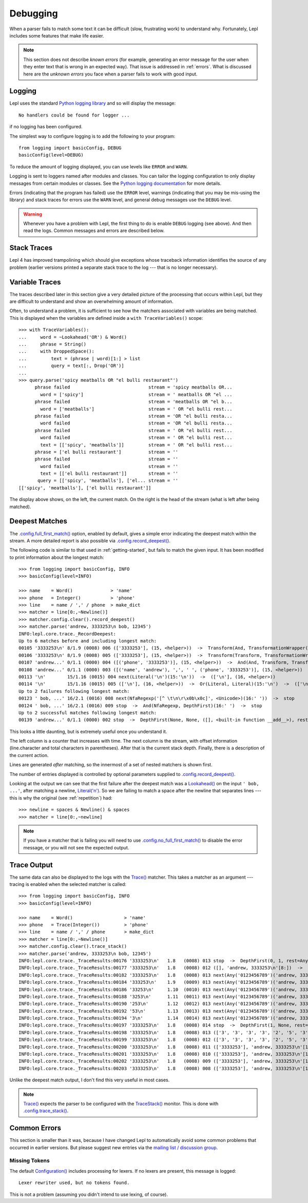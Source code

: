 
.. index:: debug, errors
.. _debugging:

Debugging
=========

When a parser fails to match some text it can be difficult (slow, frustrating
work) to understand why.  Fortunately, Lepl includes some features that make
life easier.

.. note::

  This section does not describe *known errors* (for example, generating an
  error message for the user when they enter text that is wrong in an expected
  way).  That issue is addressed in :ref:`errors`.  What is discussed here are
  the *unknown errors* you face when a parser fails to work with good input.


.. index:: log, logging, No handlers could be found for logger

Logging
-------

Lepl uses the standard `Python logging library
<http://docs.python.org/3.1/library/logging.html>`_ and so will display the
message::

  No handlers could be found for logger ...

if no logging has been configured.

The simplest way to configure logging is to add the following to your
program::

  from logging import basicConfig, DEBUG
  basicConfig(level=DEBUG)

To reduce the amount of logging displayed, you can use levels like ``ERROR``
and ``WARN``.

Logging is sent to loggers named after modules and classes.  You can tailor
the logging configuration to only display messages from certain modules or
classes.  See the `Python logging documentation
<http://docs.python.org/3.1/library/logging.html>`_ for more details.

Errors (indicating that the program has failed) use the ``ERROR`` level,
warnings (indicating that you may be mis-using the library) and stack traces
for errors use the ``WARN`` level, and general debug messages use the
``DEBUG`` level.

.. warning::

  Whenever you have a problem with Lepl, the first thing to do is enable
  ``DEBUG`` logging (see above).  And then read the logs.  Common messages and
  errors are described below.


.. index:: stack traces, format_exc, trampolining

Stack Traces
------------

Lepl 4 has improved trampolining which should give exceptions whose traceback
information identifies the source of any problem (earlier versions printed a
separate stack trace to the log --- that is no longer necessary).


.. index:: variable traces, TraceVariable

Variable Traces
---------------

The traces described later in this section give a very detailed picture of the
processing that occurs  within Lepl, but they are  difficult to understand and
show an overwhelming amount of information.

Often, to understand a problem, it is sufficient to see how the matchers
associated with variables are being matched.  This is displayed when the
variables are defined inside a ``with TraceVariables()`` scope::

  >>> with TraceVariables():
  ...     word = ~Lookahead('OR') & Word()
  ...     phrase = String()
  ...     with DroppedSpace():
  ...         text = (phrase | word)[1:] > list
  ...         query = text[:, Drop('OR')]
  ...
  >>> query.parse('spicy meatballs OR "el bulli restaurant"')
	phrase failed                             stream = 'spicy meatballs OR...
	  word = ['spicy']                        stream = ' meatballs OR "el ...
	phrase failed                             stream = 'meatballs OR "el b...
	  word = ['meatballs']                    stream = ' OR "el bulli rest...
	phrase failed                             stream = 'OR "el bulli resta...
	  word failed                             stream = 'OR "el bulli resta...
	phrase failed                             stream = ' OR "el bulli rest...
	  word failed                             stream = ' OR "el bulli rest...
	  text = [['spicy', 'meatballs']]         stream = ' OR "el bulli rest...
	phrase = ['el bulli restaurant']          stream = ''
	phrase failed                             stream = ''
	  word failed                             stream = ''
	  text = [['el bulli restaurant']]        stream = ''
	 query = [['spicy', 'meatballs'], ['el... stream = ''
  [['spicy', 'meatballs'], ['el bulli restaurant']]

The display above shows, on the left, the current match.  On the right is the
head of the stream (what is left after being matched).


.. index:: longest match, print_longest()
.. _deepest_match:

Deepest Matches
---------------

The `.config.full_first_match() <api/redirect.html#lepl.core.config.ConfigBuilder.full_first_match>`_ option,
enabled by default, gives a simple error indicating the deepest match within
the stream.  A more detailed report is also possible via
`.config.record_deepest() <api/redirect.html#lepl.core.config.ConfigBuilder.record_deepest>`_.

The following code is similar to that used in :ref:`getting-started`, but
fails to match the given input.  It has been modified to print information
about the longest match::

  >>> from logging import basicConfig, INFO
  >>> basicConfig(level=INFO)

  >>> name    = Word()              > 'name'
  >>> phone   = Integer()           > 'phone'
  >>> line    = name / ',' / phone  > make_dict
  >>> matcher = line[0:,~Newline()]
  >>> matcher.config.clear().record_deepest()
  >>> matcher.parse('andrew, 3333253\n bob, 12345')
  INFO:lepl.core.trace._RecordDeepest:
  Up to 6 matches before and including longest match:
  00105 '3333253\n' 8/1.9 (0008) 006 (['3333253'], (15, <helper>))  ->  Transform(And, TransformationWrapper(<add>))(8:'3')  ->  (['3333253'], (15, <helper>))
  00106 '3333253\n' 8/1.9 (0008) 005 (['3333253'], (15, <helper>))  ->  Transform(Transform, TransformationWrapper(<apply>))(8:'3')  ->  ([('phone', '3333253')], (15, <helper>))
  00107 'andrew...' 0/1.1 (0000) 004 ([('phone', '3333253')], (15, <helper>))  ->  And(And, Transform, Transform)(0:'a')  ->  ([('name', 'andrew'), ',', ' ', ('phone', '3333253')], (15, <helper>))
  00108 'andrew...' 0/1.1 (0000) 003 ([('name', 'andrew'), ',', ' ', ('phone', '3333253')], (15, <helper>))  ->  Transform(And, TransformationWrapper(<apply>))(0:'a')  ->  ([{'phone': '3333253', 'name': 'andrew'}], (15, <helper>))
  00113 '\n'        15/1.16 (0015) 004 next(Literal('\n')(15:'\n'))  ->  (['\n'], (16, <helper>))
  00114 '\n'        15/1.16 (0015) 005 (['\n'], (16, <helper>))  ->  Or(Literal, Literal)(15:'\n')  ->  (['\n'], (16, <helper>))
  Up to 2 failures following longest match:
  00123 ' bob, ...' 16/2.1 (0016) 008 next(NfaRegexp('[^ \t\n\r\x0b\x0c]', <Unicode>)(16:' '))  ->  stop
  00124 ' bob, ...' 16/2.1 (0016) 009 stop  ->  And(NfaRegexp, DepthFirst)(16:' ')  ->  stop
  Up to 2 successful matches following longest match:
  00139 'andrew...' 0/1.1 (0000) 002 stop  ->  DepthFirst(None, None, ([], <built-in function __add__>), rest=And, 0, first=Transform)(0:'a')  ->  ([{'phone': '3333253', 'name': 'andrew'}], (15, <helper>))

This looks a little daunting, but is extremely useful once you understand it.

The left column is a counter that increases with time.  The next column is the
stream, with offset information (line.character and total characters in
parentheses).  After that is the current stack depth.  Finally, there is a
description of the current action.

Lines are generated *after* matching, so the innermost of a set of nested
matchers is shown first.

The number of entries displayed is controlled by optional parameters supplied
to `.config.record_deepest() <api/redirect.html#lepl.core.config.ConfigBuilder.record_deepest>`_.

Looking at the output we can see that the first failure after the deepest
match was a `Lookahead() <api/redirect.html#lepl.matchers.core.Lookahead>`_ on the
input ``' bob, ...'``, after matching a newline, `Literal('\n')
<api/redirect.html#lepl.matchers.core.Literal>`_.  So we are failing to match a
space after the newline that separates lines --- this is why the original (see
:ref:`repetition`) had::

  >>> newline = spaces & Newline() & spaces
  >>> matcher = line[0:,~newline]

.. note::

   If you have a matcher that is failing you will need to use
   `.config.no_full_first_match() <api/redirect.html#lepl.core.config.ConfigBuilder.no_full_first_match>`_ to disable the error message, or you will
   not see the expected output.


.. index:: execution trace, Trace(), logging

Trace Output
------------

The same data can also be displayed to the logs with the `Trace() <api/redirect.html#lepl.matchers.monitor.Trace>`_ matcher.  This takes a
matcher as an argument --- tracing is enabled when the selected matcher is
called::

  >>> from logging import basicConfig, INFO
  >>> basicConfig(level=INFO)

  >>> name    = Word()                   > 'name'
  >>> phone   = Trace(Integer())         > 'phone'
  >>> line    = name / ',' / phone       > make_dict
  >>> matcher = line[0:,~Newline()]
  >>> matcher.config.clear().trace_stack()
  >>> matcher.parse('andrew, 3333253\n bob, 12345')
  INFO:lepl.core.trace._TraceResults:00176 '3333253\n'   1.8   (0008) 013 stop  ->  DepthFirst(0, 1, rest=Any, first=Any)('andrew, 3333253\n'[8:])  ->  ([], 'andrew, 3333253\n'[8:])
  INFO:lepl.core.trace._TraceResults:00177 '3333253\n'   1.8   (0008) 012 ([], 'andrew, 3333253\n'[8:])  ->  DepthFirst(0, 1, rest=Any, first=Any)('andrew, 3333253\n'[8:])  ->  ([], 'andrew, 3333253\n'[8:])
  INFO:lepl.core.trace._TraceResults:00182 '3333253\n'   1.8   (0008) 013 next(Any('0123456789')('andrew, 3333253\n'[8:]))  ->  (['3'], 'andrew, 3333253\n'[9:])
  INFO:lepl.core.trace._TraceResults:00184 '333253\n'    1.9   (0009) 013 next(Any('0123456789')('andrew, 3333253\n'[9:]))  ->  (['3'], 'andrew, 3333253\n'[10:])
  INFO:lepl.core.trace._TraceResults:00186 '33253\n'     1.10  (0010) 013 next(Any('0123456789')('andrew, 3333253\n'[10:]))  ->  (['3'], 'andrew, 3333253\n'[11:])
  INFO:lepl.core.trace._TraceResults:00188 '3253\n'      1.11  (0011) 013 next(Any('0123456789')('andrew, 3333253\n'[11:]))  ->  (['3'], 'andrew, 3333253\n'[12:])
  INFO:lepl.core.trace._TraceResults:00190 '253\n'       1.12  (0012) 013 next(Any('0123456789')('andrew, 3333253\n'[12:]))  ->  (['2'], 'andrew, 3333253\n'[13:])
  INFO:lepl.core.trace._TraceResults:00192 '53\n'        1.13  (0013) 013 next(Any('0123456789')('andrew, 3333253\n'[13:]))  ->  (['5'], 'andrew, 3333253\n'[14:])
  INFO:lepl.core.trace._TraceResults:00194 '3\n'         1.14  (0014) 013 next(Any('0123456789')('andrew, 3333253\n'[14:]))  ->  (['3'], 'andrew, 3333253\n'[15:])
  INFO:lepl.core.trace._TraceResults:00197 '3333253\n'   1.8   (0008) 014 stop  ->  DepthFirst(1, None, rest=Any, first=Any)('andrew, 3333253\n'[8:])  ->  (['3', '3', '3', '3', '2', '5', '3'], 'andrew, 3333253\n'[15:])
  INFO:lepl.core.trace._TraceResults:00198 '3333253\n'   1.8   (0008) 013 (['3', '3', '3', '3', '2', '5', '3'], 'andrew, 3333253\n'[15:])  ->  DepthFirst(1, None, rest=Any, first=Any)('andrew, 3333253\n'[8:])  ->  (['3', '3', '3', '3', '2', '5', '3'], 'andrew, 3333253\n'[15:])
  INFO:lepl.core.trace._TraceResults:00199 '3333253\n'   1.8   (0008) 012 (['3', '3', '3', '3', '2', '5', '3'], 'andrew, 3333253\n'[15:])  ->  Transform(DepthFirst, TransformationWrapper(<add>))('andrew, 3333253\n'[8:])  ->  (['3333253'], 'andrew, 3333253\n'[15:])
  INFO:lepl.core.trace._TraceResults:00200 '3333253\n'   1.8   (0008) 011 (['3333253'], 'andrew, 3333253\n'[15:])  ->  And(DepthFirst, Transform)('andrew, 3333253\n'[8:])  ->  (['3333253'], 'andrew, 3333253\n'[15:])
  INFO:lepl.core.trace._TraceResults:00201 '3333253\n'   1.8   (0008) 010 (['3333253'], 'andrew, 3333253\n'[15:])  ->  And(DepthFirst, Transform)('andrew, 3333253\n'[8:])  ->  (['3333253'], 'andrew, 3333253\n'[15:])
  INFO:lepl.core.trace._TraceResults:00202 '3333253\n'   1.8   (0008) 009 (['3333253'], 'andrew, 3333253\n'[15:])  ->  Transform(And, TransformationWrapper(<add>))('andrew, 3333253\n'[8:])  ->  (['3333253'], 'andrew, 3333253\n'[15:])
  INFO:lepl.core.trace._TraceResults:00203 '3333253\n'   1.8   (0008) 008 (['3333253'], 'andrew, 3333253\n'[15:])  ->  Trace(Transform, True)('andrew, 3333253\n'[8:])  ->  (['3333253'], 'andrew, 3333253\n'[15:])

Unlike the deepest match output, I don't find this very useful in most cases.

.. note::

  `Trace() <api/redirect.html#lepl.matchers.monitor.Trace>`_ expects the parser to be configured with the `TraceStack() <api/redirect.html#lepl.core.trace.TraceStack>`_
  monitor.  This is done with `.config.trace_stack() <api/redirect.html#lepl.core.config.ConfigBuilder.trace_stack>`_.


.. index:: common errors

Common Errors
-------------

This section is smaller than it was, because I have changed Lepl to
automatically avoid some common problems that occurred in earlier versions.
But please suggest new entries via the `mailing list / discussion group
<http://groups.google.com/group/lepl>`_.

.. index:: Lexer rewriter used but no tokens found

Missing Tokens
~~~~~~~~~~~~~~

The default `Configuration() <api/redirect.html#lepl.core.config.Configuration>`_ includes processing for
lexers.  If no lexers are present, this message is logged::

  Lexer rewriter used, but no tokens found.

This is not a problem (assuming you didn't intend to use lexing, of course).

